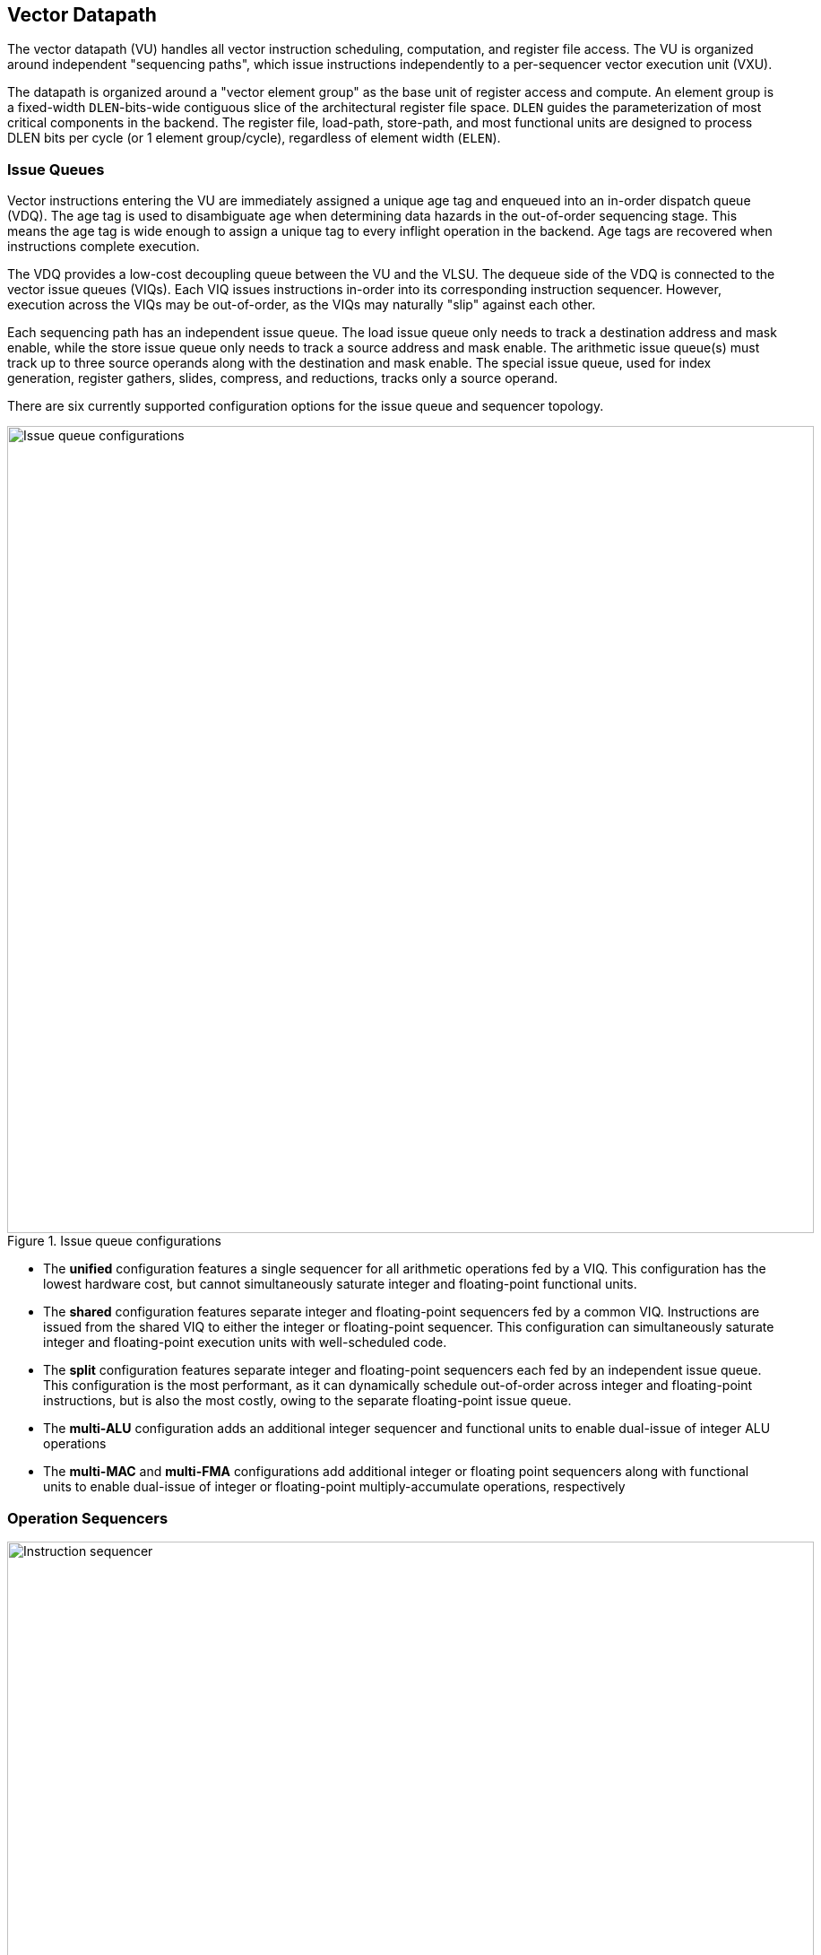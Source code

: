 <<<
[[execute]]
== Vector Datapath

The vector datapath (VU) handles all vector instruction scheduling, computation, and register file access.
The VU is organized around independent "sequencing paths", which issue instructions independently to a per-sequencer vector execution unit (VXU).

The datapath is organized around a "vector element group" as the base unit of register access and compute.
An element group is a fixed-width `DLEN`-bits-wide contiguous slice of the architectural register file space.
`DLEN` guides the parameterization of most critical components in the backend.
The register file, load-path, store-path, and most functional units are designed to process DLEN bits per cycle (or 1 element group/cycle), regardless of element width (`ELEN`).

=== Issue Queues

Vector instructions entering the VU are immediately assigned a unique age tag and enqueued into an in-order dispatch queue (VDQ).
The age tag is used to disambiguate age when determining data hazards in the out-of-order sequencing stage.
This means the age tag is wide enough to assign a unique tag to every inflight operation in the backend.
Age tags are recovered when instructions complete execution.

The VDQ provides a low-cost decoupling queue between the VU and the VLSU.
The dequeue side of the VDQ is connected to the vector issue queues (VIQs).
Each VIQ issues instructions in-order into its corresponding instruction sequencer.
However, execution across the VIQs may be out-of-order, as the VIQs may naturally "slip" against each other.

Each sequencing path has an independent issue queue.
The load issue queue only needs to track a destination address and mask enable, while the store issue queue only needs to track a source address and mask enable.
The arithmetic issue queue(s) must track up to three source operands along with the destination and mask enable.
The special issue queue, used for index generation, register gathers, slides, compress, and reductions, tracks only a source operand.

There are six currently supported configuration options for the issue queue and sequencer topology.

[.text-center]
.Issue queue configurations
image::diag/iqconfigs.png[Issue queue configurations,width=900,align=center,title-align=center]


 * The *unified* configuration features a single sequencer for all arithmetic operations fed by a VIQ. This configuration has the lowest hardware cost, but cannot simultaneously saturate integer and floating-point functional units.
 * The *shared* configuration features separate integer and floating-point sequencers fed by a common VIQ.
 Instructions are issued from the shared VIQ to either the integer or floating-point sequencer.
 This configuration can simultaneously saturate integer and floating-point execution units with well-scheduled code.
 * The *split* configuration features separate integer and floating-point sequencers each fed by an independent issue queue. This configuration is the most performant, as it can dynamically schedule out-of-order across integer and floating-point instructions, but is also the most costly, owing to the separate floating-point issue queue.
 * The *multi-ALU* configuration adds an additional integer sequencer and functional units to enable dual-issue of integer ALU operations
 * The *multi-MAC* and *multi-FMA* configurations add additional integer or floating point sequencers along with functional units to enable dual-issue of integer or floating-point multiply-accumulate operations, respectively

=== Operation Sequencers

[.text-center]
.Vector instruction sequencer
image::diag/sequencer.png[Instruction sequencer,width=900,align=center,title-align=center]

The instruction sequencers convert a vector instruction into a sequence of operations that execute down the functional unit datapaths, one operation per cycle.
The sequencers advertise the requested register file read and write addresses for the next operation, as well as the age tag for the currently sequenced instruction.
If there are no structural hazards from non-pipelined functional units or register file ports and there are no data hazards against older vector instructions, a sequencer will issue an operation and update its internal state.
An instruction will depart a sequencer along with the last operation it sequences, eliminating dead-time between successive vector instructions.

Notably, the sequencers enact "fire-and-forget" operation issue.
Once an operation is issued by a sequencer, it is guaranteed to be free of further structural or data hazards as it proceeds down the pipelined VFU datapaths.
This eliminates the need for costly back-pressured operand or result queues.


==== Load/Store Sequencers

The load-store sequencers (VLS/VSS) are the simplest, as they only track one vector operand or destination.

The VLS sequences load writebacks into the VRF.
The VLS will stall if the decoupled load response port from the VLSU has not presented a requested element group of write-back data.
Since the VLSU's load path and the load-issue path are both in-order, issued operations from the VLS pop the next element group from the decoupled load-response port and write into the VRF.

The VSS behaves similarly to the VLS, except it sequences element groups of data into the decoupled store-data port.
The store data-port can de-assert ready to stall the store sequencer.

Both the VLS and VSS handle the additional complexity segmented operations, which write a set of consecutive vector registers.
To align with the data order expected in the segment buffers in the VLSU, the sequencers execute two nested loops to handle these instructions. The outer loop iterates over element group index, just as in normal vector instructions, while the inner loop iterates over the number of fields in the segmented instruction.


==== Execute Sequencer

The execute sequencers (VXSs) sequence all arithmetic operations.
They track up to three register operands, with up to four reads and one write per operation (for a masked FMA).
Each VXS issues to a single vector execution unit (VXU).
A VXU is a collection of vector functional units (VFUs).
The VXXs will stall operation execution if the requested VFU within its VXU is unavailable.


==== Special Sequencer

The special sequencer (VPS) handles three classes of special-case instructions which enqueue a special sequencing operation into this sequencer, while the main instruction control is still consumed by either the VLS, VSS, or VXS.
Using the VPS as an independent sequencer divides the read operand hazard tracking from the destination operand hazard tracking, enabling chaining naturally for both source and destination operands even if they are consumed at different rates.

For *indexed memory instructions*, the VLSU's address-sequencing unit needs to process indices fetched from the register file.
These instructions enter the VPS in addition to the VLS or VSS.
The out-of-order sequencing support enables the VPS to run ahead of the VLS or VSS, feeding indices to the VLSU while older loads or stores might still be inflight.

For *slides*, the VPS sequences reads for the source operand.
DLEN-wide read-data is fed to a rotation circuit and buffer to align them for writeback, which is sequenced by a VXS.
This enables slides to proceed at DLEN bits/cycle.

For *compress* and *register gather*, the VPS sequences element-wise reads for the source operand.
Elements enter an element buffer, which is accessed by the VXS when it sequences element-wise writebacks.

For *reductions*, the VPS maintains a DLEN-wide accumulation buffer.
The VPS performs the initial read of element 0 to populate the accumulation buffer.
Once available, the VPS provides the accumulation buffer for the VXSs to access, and stalls the VXS for long-latency accumulates.


=== Hazards

Due to the out-of-order execution across the different sequences, RAW, WAW and WAR hazards are all possible.
Furthermore, supporting vector chaining implies that these hazards should be resolved at sub-vector-register granularity.
Since Saturn is designed around `DLEN`-wide element groups as the base throughput of the machine, Saturn resolves data hazards at `DLEN` granularity.
The scheduling mechanism precisely tracks which element groups an instruction or operation has yet to read-or-write to interlock the sequencers.

In Saturn, the "out-of-order instruction window" includes all instructions in the issue queues (but not the VDQ), the instructions currently in progress within the sequencers, and any operations which have not yet completed execution in the functional unit datapaths.
All instructions in this window must advertise a precise set of element groups they have not yet read or written, along with the age tag of the instruction.

 * Instructions in the issue queues already contain their operand specifiers. Since these instructions have not yet been sequenced, a conservative bound on the element groups to be accessed can be easily computed using the `LMUL` and the base register operand.
 * The sequencers track a precise bit-vector of element groups that the currently-sequenced instruction may still access. For regular vector instructions that access their operands sequentially, the sequencers can clear these bits with each issued operation. For irregular vector instructions, the sequencers can conservatively leave these bits set.
 * Operations in the functional unit that have yet to write-back track a single element group of the write destination.

The advertised information across the out-of-order window is aggregated into a pending-read and pending-write one-hot vector for each sequencer.
These one-hot vectors each contain one element for each architectural element group in the VRF, which is 32xVLEN/DLEN.
These one-hot vectors are constructed using an age filter based on the age tag of the current instruction in the sequencer and the age of each operation in the out-of-order window.
The age filter restricts the pending-read and pending-write vectors to only pending reads and writes from instructions older than the currently sequenced instruction.

In some cases, the relative age is unambiguous, so no age filter is needed.
Instructions in the sequencer are inherently older than instructions from the feeding issue queue for that sequencer, so no age filter is needed.
Sequenced operations in the VFUs are inherently the oldest writes to any element group, so no age filter is needed for these either.

Each sequencer computes the element groups that will be accessed or written to by the next operation to be issued, and determines if a pending older read or write to those element groups would induce a RAW, WAR or WAR hazard.
If there is no data hazard and there is no structural hazard, the operation can be issued, with the sequencer incrementing its internal element index counter, or draining the instruction.

For vector instructions with regular consecutive access patterns, the last issued operation that accesses some element group can clear the sequencer's internal bit-vector of pending reads and/or writes.
This frees younger vector instructions in other sequencers to chain off this element group as soon as possible.

=== Vector Register File

The VRF is organized as a multi-ported banked array of flops.
The architectural register file is striped across the banks by element group index.
Neighboring element groups reside in neighboring banks.
Each bank contains 3 read ports and 1 write port, to fulfill the minimum read requirements of a three-input fused-multiply-add.
The generator supports generating VRFs with 1, 2, or 4 banks.
Configurations that expect to keep multiple integer sequencers utilized simultaneously will prefer more banks to meet the increased read bandwidth requirements.

As an optimization, Saturn implements per-bank single-entry fall-through write buffers, effectively emulating a 3R2W memory with a 3R1W memory.
Write bank conflicts between pipelined writebacks and load writebacks can result in a performance penalty.
The write buffer 

[.text-center]
.Banked vector register file for a 4-bank configuration
image::diag/vrf.png[Register File,width=300,align=center,title-align=center]


A shadow copy of  vector mask register `v0` is maintained in a 1R1W memory to avoid provisioning an extra read port for the bulk banked register file.

A read crossbar connects the issue port of the sequencers to the register file read ports.
The read crossbar resolves structural hazards during the read stage and stalls the sequencers if necessary.
The read stage also arbitrates for access to the write ports across multiple fixed-latency execution paths.


=== Functional Units

Each execution unit is composed of some set of functional units.
Operations are issued to functional units along with their vector operands.
Functional units can either be pipelined or iterative.

Pipelined functional units have fixed execution latencies, so once an operation is issued, it will execute without stalling.
The sequencing mechanism checks for future write port conflicts on the target VRF bank across inflight and simultaneously sequenced operations to ensure that the next sequenced operation will not induce a structural hazard on the write port in the future.
If a conflict is detected, the younger operation will be stalled and will likely start executing the very next cycle.

Iterative functional units have variable execution latencies or contain expensive hardware such that it is desirable to execute at a rate of just one element per cycle.
Once an iterative functional unit has completed its operation on a given element, it will arbitrate for the target VRF write port, write the result, then assert readiness to accept a new operation from the sequencer.

[cols="2,3,2,2,3"]
|===
|Name|Instruction support|Microarchitecture/s|Structure|Notes

|IntegerPipe
|Integer add/sub/max/min
|SIMD-array of ALUs
|2-stage pipeline
|Only saturating-adds writing back in the second stage, while all other instructions write-back in the first stage

|ShiftPipe
|Shift instructions
|SIMD-array of barrel-shifters
|2-stage pipeline
|

|BitwisePipe
|Bitwise operations
|Bitwise array
|1-stage pipeline
|

|BitmanipPipe
|Bit-manipulation instructions (Zvbb)
|Mixed-element-width priority-encoders
|2-stage pipeline
|

|PrefixUnit
|Prefix-like instructions (popc/first/sbf/iota/etc.) and scalar-writebacks
|Prefix-sum circuit with accumulator
|Stateful 1-stage pipeline
|


|IntegerDivider
|Integer divide (opt. multiply)
|Iterative FSM
|Iterative-elementwise
|Can also support integer-multiply in area-minimal configurations


.2+|MultiplyPipe
.2+|Integer multiply
|Single elementwise multiplier
.2+|3-stage pipeline
.2+|For area-minimal configurations, avoid building the SIMD array
|SIMD array of multipliers

|PermuteUnit
|Slides, gathers, compress
|Minimal logic
|1-stage pipeline
|Manages the writebacks for register-permutation instructions

.2+|FMA
.2+|Floating-point multiply/adds
|Port to host CPU's FPU
.2+|4-stage pipeline
.2+|For area-minimal vector units, share the FPU with the host CPU
|SIMD array of FMAs

|FPDivSqrtUnit
|Floating-point divide, square-root
|Single iterative unit
|Iterative-elementwise
|

|FPConvPipe
|Floating-point convert/compare
|SIMD array of FP units
|2-stage pipeline
|

|===



// === EVA (Extended Vector Architecture) Port

// The EVA port provides an interface for integrating the Saturn vector unit with custom accelerators or functional units.
// Physically, this interface appears allows users to integrate a custom functional unit accepting some subset of the empty RVV encoding space.
// Like all other functional units, a EVA-attached functional unit must advertise the pending reads or writes a current in-flight operations will make into the VRF.
// This allows Saturn's instruction sequencers to schedule EVA instructions alongside standard vector instructions, and enables chaining to and from EVA instructions.

// A EVA accelerator implementation should additionally be parameterized by `VLEN` and `DLEN`, to match the range of possible Saturn configurations it may be attached to.

// The EVA interface is a port that exposes data read from the VRF along with control signals, and can take in data from the external unit and write it into the VRF.
// A key idea of the EVA interface is that it enables Saturn to execute custom instructions that specify VRF sources and destinations just like standard vector instructions.
// This allows Saturn to sequence these instructions alongside standard vector instructions, using very similar mechanisms.
// This enables the external accelerator or functional unit to utilize the Saturn vector unit as a base of compute and communicate with it over a high-bandwidth interface.

// TODO add more details
